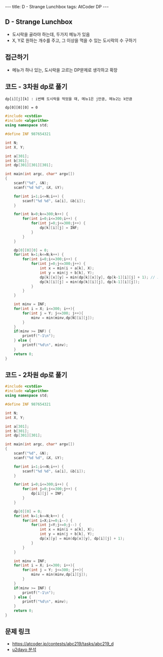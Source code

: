 #+HTML: ---
#+HTML: title: D - Strange Lunchbox
#+HTML: tags: AtCoder DP
#+HTML: ---
#+OPTIONS: ^:nil

** D - Strange Lunchbox
- 도시락을 골라야 하는데, 두가지 메뉴가 있음
- X, Y로 원하는 개수를 주고, 그 이상을 먹을 수 있는 도시락의 수 구하기
  
** 접근하기
- 메뉴가 하나 있는, 도시락을 고르는 DP문제로 생각하고 확장

** 코드 - 3차원 dp로 풀기

#+BEGIN_EXAMPLE
dp[i][j][k] : i번째 도시락을 먹었을 때, 메뉴1은 j만큼, 메뉴2는 k만큼

dp[0][0][0] = 0
#+END_EXAMPLE
#+BEGIN_SRC cpp
#include <cstdio>
#include <algorithm>
using namespace std;

#define INF 987654321

int N;
int X, Y;

int a[301];
int b[301];
int dp[301][301][301];

int main(int argc, char* argv[])
{
    scanf("%d", &N);
    scanf("%d %d", &X, &Y);
    
    for(int i=1;i<=N;i++) {
        scanf("%d %d", &a[i], &b[i]);
    }

    for(int k=0;k<=300;k++) {
        for(int i=0;i<=300;i++) {
            for(int j=0;j<=300;j++) {
                dp[k][i][j] = INF;
            } 
        } 
    }

    dp[0][0][0] = 0; 
    for(int k=1;k<=N;k++) {
        for(int i=0;i<=300;i++) {
            for(int j=0;j<=300;j++) {
                int x = min(i + a[k], X);
                int y = min(j + b[k], Y);
                dp[k][x][y] = min(dp[k][x][y], dp[k-1][i][j] + 1); // 도시락 고름
                dp[k][i][j] = min(dp[k][i][j], dp[k-1][i][j]);
            } 
        } 
    }
    
    int minv = INF;
    for(int i = X; i<=300; i++){
        for(int j = Y; j<=300; j++){
            minv = min(minv,dp[N][i][j]);
        }
    }
    if(minv >= INF) {
        printf("-1\n");
    } else {
        printf("%d\n", minv);
    }
    return 0;
}
#+END_SRC


** 코드 - 2차원 dp로 풀기
#+BEGIN_SRC cpp
#include <cstdio>
#include <algorithm>
using namespace std;

#define INF 987654321

int N;
int X, Y;

int a[301];
int b[301];
int dp[301][301];

int main(int argc, char* argv[])
{
    scanf("%d", &N);
    scanf("%d %d", &X, &Y);
    
    for(int i=1;i<=N;i++) {
        scanf("%d %d", &a[i], &b[i]);
    }

    for(int i=0;i<=300;i++) {
        for(int j=0;j<=300;j++) {
            dp[i][j] = INF;
        } 
    } 

    dp[0][0] = 0;
    for(int k=1;k<=N;k++) {
        for(int i=X;i>=0;i--) {
            for(int j=Y;j>=0;j--) {
                int x = min(i + a[k], X);
                int y = min(j + b[k], Y);
                dp[x][y] = min(dp[x][y], dp[i][j] + 1);
            } 
        } 
    }
    
    int minv = INF;
    for(int i = X; i<=300; i++){
        for(int j = Y; j<=300; j++){
            minv = min(minv,dp[i][j]);
        }
    }
    if(minv >= INF) {
        printf("-1\n");
    } else {
        printf("%d\n", minv);
    }
    return 0;
}
#+END_SRC

** 문제 링크
- https://atcoder.jp/contests/abc219/tasks/abc219_d
- [[https://qiita.com/u2dayo/items/36cc4ab4116532d0056c#d%E5%95%8F%E9%A1%8Cstrange-lunchbox][u2dayo 분석]]
